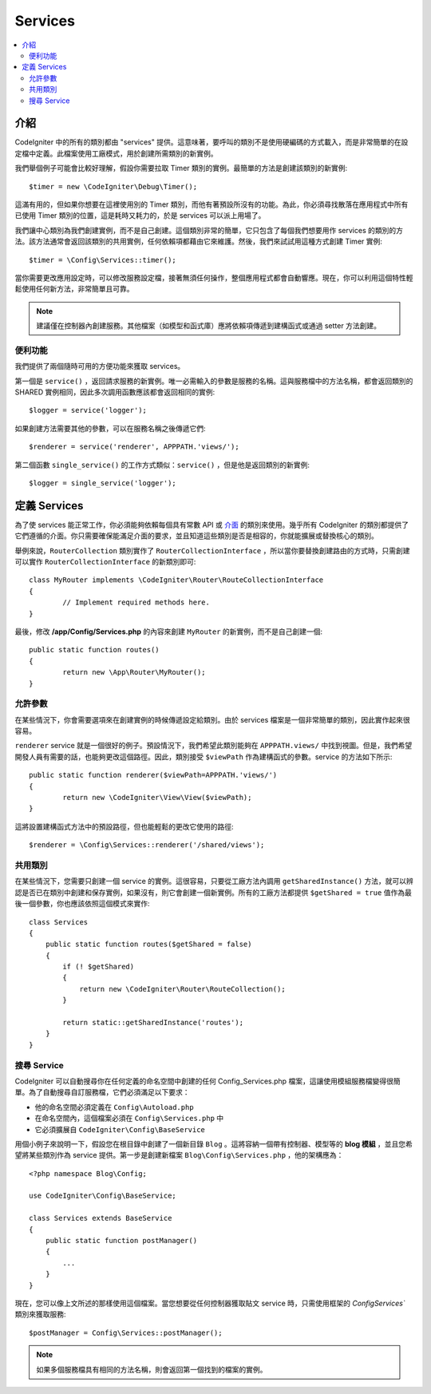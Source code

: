 ########
Services
########

.. contents::
    :local:
    :depth: 2

介紹
============

CodeIgniter 中的所有的類別都由 "services" 提供。這意味著，要呼叫的類別不是使用硬編碼的方式載入，而是非常簡單的在設定檔中定義。此檔案使用工廠模式，用於創建所需類別的新實例。

我們舉個例子可能會比較好理解，假設你需要拉取 Timer 類別的實例。最簡單的方法是創建該類別的新實例::

	$timer = new \CodeIgniter\Debug\Timer();

這滿有用的，但如果你想要在這裡使用別的 Timer 類別，而他有著預設所沒有的功能。為此，你必須尋找散落在應用程式中所有已使用 Timer 類別的位置，這是耗時又耗力的，於是 services 可以派上用場了。

我們讓中心類別為我們創建實例，而不是自己創建。這個類別非常的簡單，它只包含了每個我們想要用作 services 的類別的方法。該方法通常會返回該類別的共用實例，任何依賴項都藉由它來維護。然後，我們來試試用這種方式創建 Timer 實例::

	$timer = \Config\Services::timer();

當你需要更改應用設定時，可以修改服務設定檔，接著無須任何操作，整個應用程式都會自動響應。現在，你可以利用這個特性輕鬆使用任何新方法，非常簡單且可靠。

.. note:: 建議僅在控制器內創建服務。其他檔案（如模型和函式庫）應將依賴項傳遞到建構函式或通過 setter 方法創建。

便利功能
---------------------

我們提供了兩個隨時可用的方便功能來獲取 services。

第一個是 ``service()`` ，返回請求服務的新實例。唯一必需輸入的參數是服務的名稱。這與服務檔中的方法名稱，都會返回類別的 SHARED 實例相同，因此多次調用函數應該都會返回相同的實例::

	$logger = service('logger');

如果創建方法需要其他的參數，可以在服務名稱之後傳遞它們::

	$renderer = service('renderer', APPPATH.'views/');

第二個函數 ``single_service()`` 的工作方式類似：``service()`` ，但是他是返回類別的新實例::

	$logger = single_service('logger');

定義 Services
=================

為了使 services 能正常工作，你必須能夠依賴每個具有常數 API 或 `介面 <http://php.net/manual/en/language.oop5.interfaces.php>`_ 的類別來使用。幾乎所有 CodeIgniter 的類別都提供了它們遵循的介面。你只需要確保能滿足介面的要求，並且知道這些類別是否是相容的，你就能擴展或替換核心的類別。

舉例來說，``RouterCollection`` 類別實作了 ``RouterCollectionInterface`` ，所以當你要替換創建路由的方式時，只需創建可以實作 ``RouterCollectionInterface`` 的新類別即可::

	class MyRouter implements \CodeIgniter\Router\RouteCollectionInterface
	{
		// Implement required methods here.
	}

最後，修改 **/app/Config/Services.php** 的內容來創建 ``MyRouter`` 的新實例，而不是自己創建一個::

	public static function routes()
	{
		return new \App\Router\MyRouter();
	}

允許參數
-------------------

在某些情況下，你會需要選項來在創建實例的時候傳遞設定給類別。由於 services 檔案是一個非常簡單的類別，因此實作起來很容易。

``renderer`` service 就是一個很好的例子。預設情況下，我們希望此類別能夠在 ``APPPATH.views/`` 中找到視圖。但是，我們希望開發人員有需要的話，也能夠更改這個路徑。因此，類別接受 ``$viewPath`` 作為建構函式的參數。service 的方法如下所示::

	public static function renderer($viewPath=APPPATH.'views/')
	{
		return new \CodeIgniter\View\View($viewPath);
	}

這將設置建構函式方法中的預設路徑，但也能輕鬆的更改它使用的路徑::

	$renderer = \Config\Services::renderer('/shared/views');

共用類別
-----------------

在某些情況下，您需要只創建一個 service 的實例。這很容易，只要從工廠方法內調用 ``getSharedInstance()`` 方法，就可以辨認是否已在類別中創建和保存實例，如果沒有，則它會創建一個新實例。所有的工廠方法都提供 ``$getShared = true`` 值作為最後一個參數，你也應該依照這個模式來實作::

    class Services
    {
        public static function routes($getShared = false)
        {
            if (! $getShared)
            {
                return new \CodeIgniter\Router\RouteCollection();
            }

            return static::getSharedInstance('routes');
        }
    }

搜尋 Service
-----------------

CodeIgniter 可以自動搜尋你在任何定義的命名空間中創建的任何 Config_Services.php 檔案，這讓使用模組服務檔變得很簡單。為了自動搜尋自訂服務檔，它們必須滿足以下要求：

- 他的命名空間必須定義在 ``Config\Autoload.php`` 
- 在命名空間內，這個檔案必須在 ``Config\Services.php`` 中
- 它必須擴展自 ``CodeIgniter\Config\BaseService``

用個小例子來說明一下，假設您在根目錄中創建了一個新目錄 ``Blog`` 。這將容納一個帶有控制器、模型等的 **blog 模組** ，並且您希望將某些類別作為 service 提供。第一步是創建新檔案 ``Blog\Config\Services.php`` ，他的架構應為：

::

    <?php namespace Blog\Config;

    use CodeIgniter\Config\BaseService;

    class Services extends BaseService
    {
        public static function postManager()
        {
            ...
        }
    }

現在，您可以像上文所述的那樣使用這個檔案。當您想要從任何控制器獲取貼文 service 時，只需使用框架的 `Config\Services`` 類別來獲取服務::

    $postManager = Config\Services::postManager();

.. note:: 如果多個服務檔具有相同的方法名稱，則會返回第一個找到的檔案的實例。
